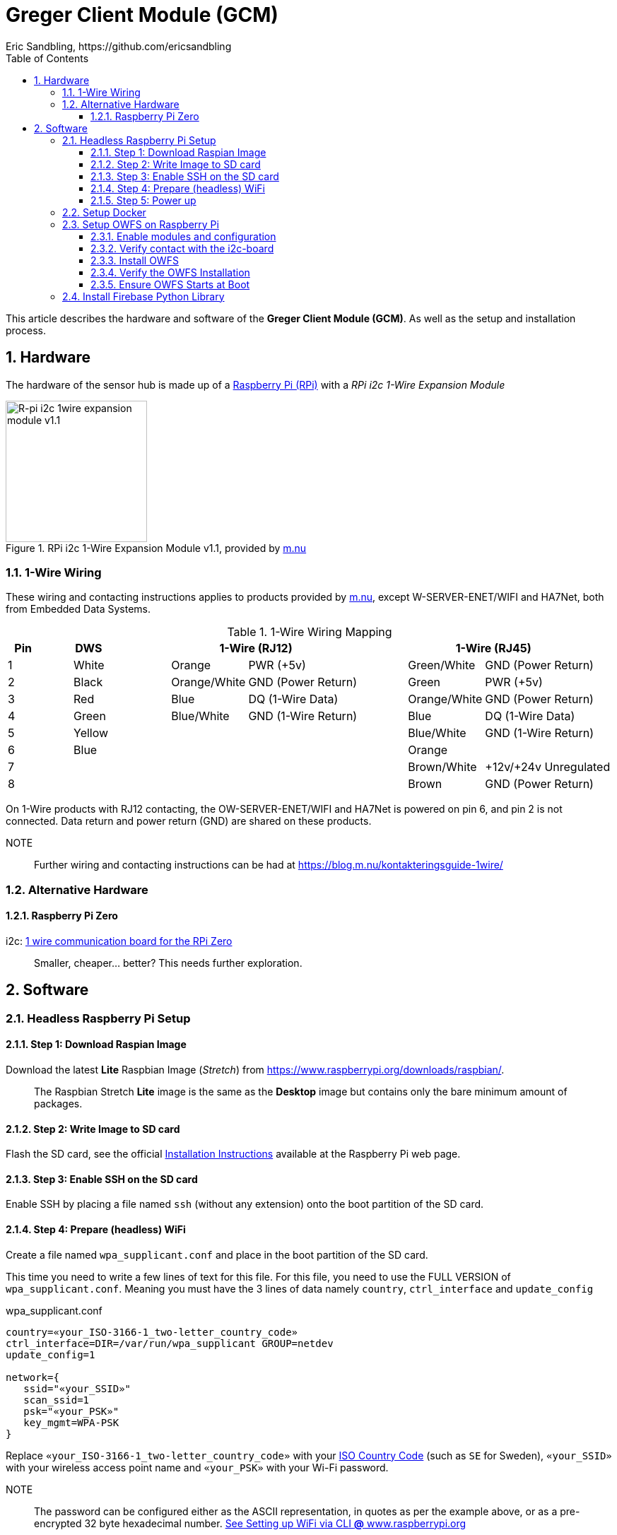 = Greger Client Module (GCM)
Eric Sandbling, https://github.com/ericsandbling
:toc:
:toclevels: 5
:sectnums:

This article describes the hardware and software of the *Greger Client Module (GCM)*. As well as the setup and installation process.

== Hardware

The hardware of the sensor hub is made up of a https://www.raspberrypi.org/[Raspberry Pi (RPi)] with a _RPi i2c 1-Wire Expansion Module_

.RPi i2c 1-Wire Expansion Module v1.1, provided by https://www.m.nu/[m.nu]
image::https://images.m.nu/data/product/1076f860/R-Pi-i2c-1wire-module.jpg[R-pi i2c 1wire expansion module v1.1, 200, 200]

=== 1-Wire Wiring

// Source: https://blog.m.nu/kontakteringsguide-1wire/

These wiring and contacting instructions applies to products provided by https://www.m.nu/[m.nu], except W-SERVER-ENET/WIFI and HA7Net, both from Embedded Data Systems.

.1-Wire Wiring Mapping
[cols="1,1a,2,1a,2,4,1a,2,4"]
|===
|Pin 2+|DWS 3+|1-Wire (RJ12) 3+|1-Wire (RJ45)

|1                   {set:cellbgcolor:auto}
|                    {set:cellbgcolor:white}
|White               {set:cellbgcolor:auto}
|                    {set:cellbgcolor:orange}
|Orange              {set:cellbgcolor:auto}
|PWR (+5v)           {set:cellbgcolor:auto}
|                    {set:cellbgcolor:palegreen}
|Green/White         {set:cellbgcolor:auto}
|GND (Power Return)  {set:cellbgcolor:auto}

|2                   {set:cellbgcolor:auto}
|                    {set:cellbgcolor:black}
|Black               {set:cellbgcolor:auto}
|                    {set:cellbgcolor:#ffd78e}
|Orange/White        {set:cellbgcolor:auto}
|GND (Power Return)  {set:cellbgcolor:auto}
|                    {set:cellbgcolor:green}
|Green               {set:cellbgcolor:auto}
|PWR (+5v)           {set:cellbgcolor:auto}

|3                   {set:cellbgcolor:auto}
|                    {set:cellbgcolor:Red}
|Red                 {set:cellbgcolor:auto}
|                    {set:cellbgcolor:blue}
|Blue                {set:cellbgcolor:auto}
|DQ (1-Wire Data)    {set:cellbgcolor:auto}
|                    {set:cellbgcolor:#ffd78e}
|Orange/White        {set:cellbgcolor:auto}
|GND (Power Return)  {set:cellbgcolor:auto}

|4                   {set:cellbgcolor:auto}
|                    {set:cellbgcolor:green}
|Green               {set:cellbgcolor:auto}
|                    {set:cellbgcolor:lightblue}
|Blue/White          {set:cellbgcolor:auto}
|GND (1-Wire Return) {set:cellbgcolor:auto}
|                    {set:cellbgcolor:blue}
|Blue                {set:cellbgcolor:auto}
|DQ (1-Wire Data)    {set:cellbgcolor:auto}

|5                   {set:cellbgcolor:auto}
|                    {set:cellbgcolor:yellow}
|Yellow              {set:cellbgcolor:auto}
|                    {set:cellbgcolor:auto}
|                    {set:cellbgcolor:auto}
|                    {set:cellbgcolor:auto}
|                    {set:cellbgcolor:lightblue}
|Blue/White          {set:cellbgcolor:auto}
|GND (1-Wire Return) {set:cellbgcolor:auto}

|6                   {set:cellbgcolor:auto}
|                    {set:cellbgcolor:blue}
|Blue                {set:cellbgcolor:auto}
|                    {set:cellbgcolor:auto}
|                    {set:cellbgcolor:auto}
|                    {set:cellbgcolor:auto}
|                    {set:cellbgcolor:orange}
|Orange              {set:cellbgcolor:auto}
|                    {set:cellbgcolor:auto}

|7                   {set:cellbgcolor:auto}
|                    {set:cellbgcolor:auto}
|                    {set:cellbgcolor:auto}
|                    {set:cellbgcolor:auto}
|                    {set:cellbgcolor:auto}
|                    {set:cellbgcolor:auto}
|                    {set:cellbgcolor:burlywood}
|Brown/White         {set:cellbgcolor:auto}
|+12v/+24v Unregulated  {set:cellbgcolor:auto}

|8                   {set:cellbgcolor:auto}
|                    {set:cellbgcolor:auto}
|                    {set:cellbgcolor:auto}
|                    {set:cellbgcolor:auto}
|                    {set:cellbgcolor:auto}
|                    {set:cellbgcolor:auto}
|                    {set:cellbgcolor:saddlebrown}
|Brown               {set:cellbgcolor:auto}
|GND (Power Return)  {set:cellbgcolor:auto}

|===

On 1-Wire products with RJ12 contacting, the OW-SERVER-ENET/WIFI and HA7Net is powered on pin 6, and pin 2 is not connected. Data return and power return (GND) are shared on these products.

NOTE::
Further wiring and contacting instructions can be had at https://blog.m.nu/kontakteringsguide-1wire/

=== Alternative Hardware

==== Raspberry Pi Zero
i2c: https://www.abelectronics.co.uk/p/76/1-Wire-Pi-Zero[1 wire communication board for the RPi Zero]

[quote]
Smaller, cheaper... better? This needs further exploration.

== Software

// ToDo:
//
//  - Docker
//        https://www.raspberrypi.org/blog/docker-comes-to-raspberry-pi/
// https://blog.alexellis.io/getting-started-with-docker-on-raspberry-pi/
//
//  - 1-Wire File System (OWFS)
//      https://wiki.m.nu/index.php/OWFS_p%C3%A5_Rasperry_Pi
//      http://owfs.org/index.php?page=owfs

=== Headless Raspberry Pi Setup

==== Step 1: Download Raspian Image

Download the latest *Lite* Raspbian Image (_Stretch_) from https://www.raspberrypi.org/downloads/raspbian/.

[quote]
The Raspbian Stretch *Lite* image is the same as the *Desktop* image but contains only the bare minimum amount of packages.

==== Step 2: Write Image to SD card

Flash the SD card, see the official https://www.raspberrypi.org/documentation/installation/installing-images/README.md[Installation Instructions] available at the Raspberry Pi web page.

==== Step 3: Enable SSH on the SD card

Enable SSH by placing a file named `ssh` (without any extension) onto the boot partition of the SD card.

==== Step 4: Prepare (headless) WiFi

Create a file named `wpa_supplicant.conf` and place in the boot partition of the SD card.

This time you need to write a few lines of text for this file. For this file, you need to use the FULL VERSION of `wpa_supplicant.conf`. Meaning you must have the 3 lines of data namely ``country``, ``ctrl_interface`` and ``update_config``

.wpa_supplicant.conf
----
country=«your_ISO-3166-1_two-letter_country_code»
ctrl_interface=DIR=/var/run/wpa_supplicant GROUP=netdev
update_config=1

network={
   ssid="«your_SSID»"
   scan_ssid=1
   psk="«your_PSK»"
   key_mgmt=WPA-PSK
}
----

Replace ``«your_ISO-3166-1_two-letter_country_code»`` with your https://www.iso.org/obp/ui/#search/code/[ISO Country Code] (such as ``SE`` for Sweden), ``«your_SSID»`` with your wireless access point name and ``«your_PSK»`` with your Wi-Fi password.

NOTE::
The password can be configured either as the ASCII representation, in quotes as per the example above, or as a pre-encrypted 32 byte hexadecimal number. https://www.raspberrypi.org/documentation/configuration/wireless/wireless-cli.md[See Setting up WiFi via CLI *@* www.raspberrypi.org]

==== Step 5: Power up

Insert SD card into your RPi and power up.

=== Setup Docker

Follow the instructions kindly provided by Docker captain https://twitter.com/alexellisuk[Alex Ellis] at https://blog.alexellis.io/getting-started-with-docker-on-raspberry-pi/[Getting Started with Docker on Raspberry Pi].

=== Setup OWFS on Raspberry Pi

==== Enable modules and configuration

// ToDo:
// - Check if it is possible to install i2c using raspi-config instead.

Ensure the ``i2c-bcm2708`` and ``i2c-dev`` modules are included in ``/etc/modules``.

  $ sudo nano /etc/modules

The modules should be included on separate lines according to:

  i2c-bcm2708
  i2c-dev

Open `/boot/configt.txt`

  $ sudo nano /boot/config.txt

Add the following lines at the end pf the file:

  dtparam=i2c1=on
  dtparam=i2c_arm=on

Reboot the RPi.

==== Verify contact with the i2c-board

Install `i2c-tools` with `apt-get`.

  $ sudo apt-get install i2c-tools

Run `i2cdetect`

  $ sudo i2cdetect -y 1

Which should result in something like this:

----
0  1  2  3  4  5  6  7  8  9  a  b  c  d  e  f
00:          -- -- -- -- -- -- -- -- -- -- -- -- --
10: -- -- -- -- -- -- -- -- -- -- -- 1b -- -- -- --
20: -- -- -- -- -- -- -- -- -- -- -- -- -- -- -- --
30: -- -- -- -- -- -- -- -- -- -- -- -- -- -- -- --
40: -- -- -- -- -- -- -- -- -- -- -- -- -- -- -- --
50: -- -- -- -- -- -- -- -- -- -- -- -- -- -- -- --
60: -- -- -- -- -- -- -- -- -- -- -- -- -- -- -- --
70: -- -- -- -- -- -- -- --
----

If you get `1b` (`18` might also appear), the i2c-board is successfully detected.

==== Install OWFS

OWFS is available as a package for Raspbian and can be installed using `apt-get`.

  $ sudo apt-get install owfs

==== Verify the OWFS Installation

Create the folder for the OWFS the mount in.

  $ sudo mkdir /mnt/1wire

Configure FUSE to work correctly.

  $ sudo nano /etc/fuse.conf

Uncomment the line (remove the hash `#`)

  #user_allow_other

Mount the OWFS with:

  $ sudo /usr/bin/owfs --i2c=ALL:ALL --allow_other /mnt/1wire/

Verify that it works with:

  $ cat /mnt/1wire/<<YOUR_SENSOR_ID>>/temperature

If everything works correctly you should se a temperature printed to the prompt.

==== Ensure OWFS Starts at Boot

To ensure OWFS is started and mounted at startup a small script is needed.

Create a start script `start1wire.sh` in `/etc/init.d/`, containing the following lines:

.start1wire.sh
----
#!/bin/bash

### BEGIN INIT INFO
# Provides:          start1wire
# Required-Start:    $local_fs $syslog
# Required-Stop:     $local_fs $syslog
# Default-Start:     2 3 4 5
# Default-Stop:      0 1 6
# Short-Description: Start OWFS at boot time
# Description:       Start OWFS at boot time
### END INIT INFO

# Starts OWFS
/opt/owfs/bin/owfs --i2c=ALL:ALL --allow_other /mnt/1wire
----

Add correct user privileges to the script.

  $ sudo chmod +x /etc/init.d/start1wire.sh

Tell the RPi to run the script at startup.

  $ cd /etc/init.d/
  $ sudo update-rc.d start1wire.sh defaults

Now the setup should be complete and the OWFS should start and mount at startup.

Alternative way to install...

=== Install Firebase Python Library

The https://github.com/ozgur/python-firebase[Firebase Python Library], maintained by https://github.com/ozgur[ozgurv], is a easy to use Python interface to the Firebase REST API.

python-firebase makes heavy use of the ``requests`` library, so this need installing as well.

[NOTE]
Installing these python libraries requires ``pip`` (`sudo apt-get install python-pip`).

 $  sudo pip install requests==1.1.0
 $  sudo pip install python-firebase
